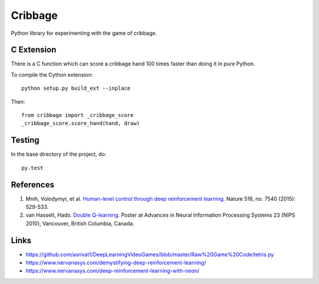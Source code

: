==========
 Cribbage
==========

.. image:: https://travis-ci.org/wroberts/cribbage.svg?branch=master
    :target: https://travis-ci.org/wroberts/cribbage

.. image:: https://coveralls.io/repos/wroberts/cribbage/badge.svg?branch=master
  :target: https://coveralls.io/r/wroberts/cribbage?branch=master
     :alt: Test code coverage

Python library for experimenting with the game of cribbage.

C Extension
===========

There is a C function which can score a cribbage hand 100 times faster
than doing it in pure Python.

To compile the Cython extension::

    python setup.py build_ext --inplace

Then::

    from cribbage import _cribbage_score
    _cribbage_score.score_hand(hand, draw)

Testing
=======

In the base directory of the project, do::

    py.test

References
==========

1. Mnih, Volodymyr, et al. `Human-level control through deep
   reinforcement learning`_. Nature 518, no. 7540 (2015): 529-533.
2. van Hasselt, Hado. `Double Q-learning`_. Poster at Advances in
   Neural Information Processing Systems 23 (NIPS 2010), Vancouver,
   British Columbia, Canada.

.. _`Human-level control through deep reinforcement learning`: http://www.davidqiu.com:8888/research/nature14236.pdf
.. _`Double Q-learning`: https://hadovanhasselt.files.wordpress.com/2015/12/doubleqposter.pdf

Links
=====

- https://github.com/asrivat1/DeepLearningVideoGames/blob/master/Raw%20Game%20Code/tetris.py
- https://www.nervanasys.com/demystifying-deep-reinforcement-learning/
- https://www.nervanasys.com/deep-reinforcement-learning-with-neon/
